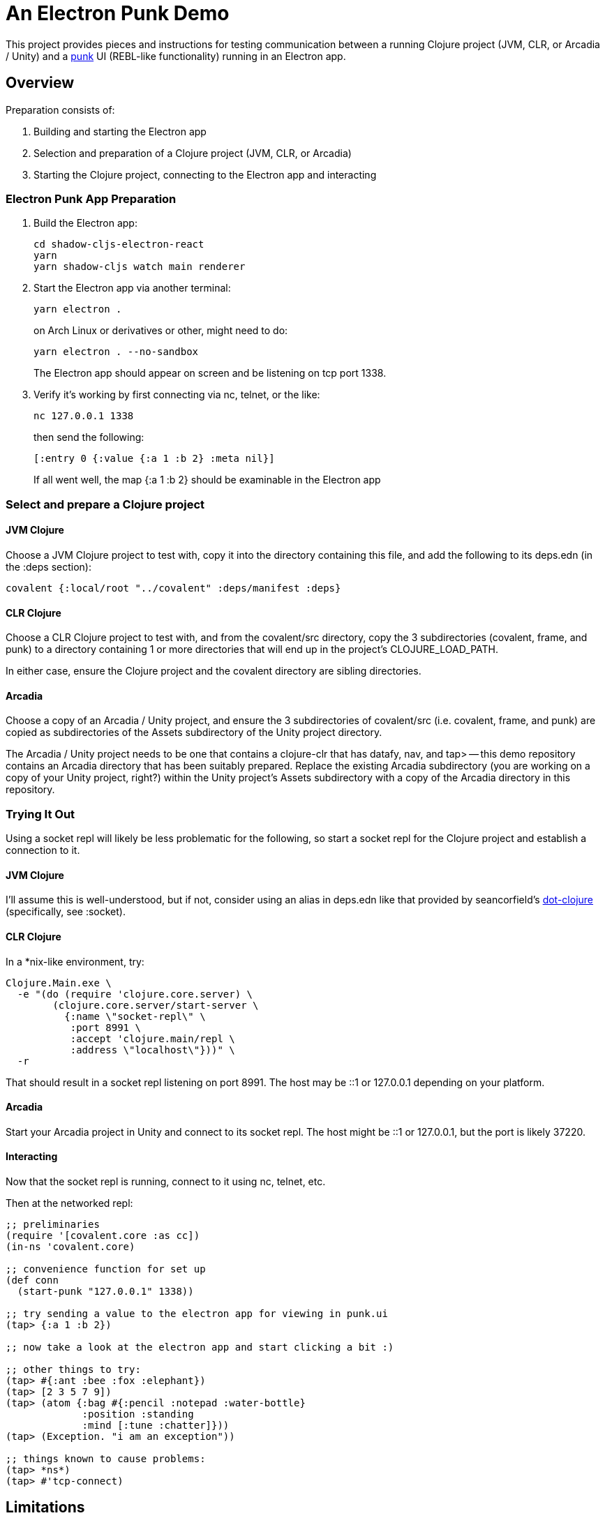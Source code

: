 = An Electron Punk Demo

This project provides pieces and instructions for testing communication between a running Clojure project (JVM, CLR, or Arcadia / Unity) and a https://github.com/Lokeh/punk[punk] UI (REBL-like functionality) running in an Electron app.

== Overview

Preparation consists of:

1. Building and starting the Electron app

2. Selection and preparation of a Clojure project (JVM, CLR, or Arcadia)

3. Starting the Clojure project, connecting to the Electron app and interacting

=== Electron Punk App Preparation

1. Build the Electron app:
+
----
cd shadow-cljs-electron-react
yarn
yarn shadow-cljs watch main renderer
----
2. Start the Electron app via another terminal:
+
----
yarn electron .
----
on Arch Linux or derivatives or other, might need to do:
+
----
yarn electron . --no-sandbox
----
+
The Electron app should appear on screen and be listening on tcp port 1338.

3. Verify it's working by first connecting via nc, telnet, or the like:
+
----
nc 127.0.0.1 1338
----
+
then send the following:
+
----
[:entry 0 {:value {:a 1 :b 2} :meta nil}]
----
+
If all went well, the map {:a 1 :b 2} should be examinable in the Electron app

=== Select and prepare a Clojure project

==== JVM Clojure

Choose a JVM Clojure project to test with, copy it into the directory containing this file, and add the following to its deps.edn (in the :deps section):

```
covalent {:local/root "../covalent" :deps/manifest :deps}
```

==== CLR Clojure

Choose a CLR Clojure project to test with, and from the covalent/src directory, copy the 3 subdirectories (covalent, frame, and punk) to a directory containing 1 or more directories that will end up in the project's CLOJURE_LOAD_PATH.

In either case, ensure the Clojure project and the covalent directory are sibling directories.

==== Arcadia

Choose a copy of an Arcadia / Unity project, and ensure the 3 subdirectories of covalent/src (i.e. covalent, frame, and punk) are copied as subdirectories of the Assets subdirectory of the Unity project directory.

The Arcadia / Unity project needs to be one that contains a clojure-clr that has datafy, nav, and tap> -- this demo repository contains an Arcadia directory that has been suitably prepared.  Replace the existing Arcadia subdirectory (you are working on a copy of your Unity project, right?) within the Unity project's Assets subdirectory with a copy of the Arcadia directory in this repository.

=== Trying It Out

Using a socket repl will likely be less problematic for the following, so start a socket repl for the Clojure project and establish a connection to it.

==== JVM Clojure

I'll assume this is well-understood, but if not, consider using an alias in deps.edn like that provided by seancorfield's https://github.com/seancorfield/dot-clojure[dot-clojure] (specifically, see :socket).

==== CLR Clojure

In a *nix-like environment, try:

```
Clojure.Main.exe \
  -e "(do (require 'clojure.core.server) \
        (clojure.core.server/start-server \
          {:name \"socket-repl\" \
           :port 8991 \
           :accept 'clojure.main/repl \
           :address \"localhost\"}))" \
  -r
```

That should result in a socket repl listening on port 8991.  The host may be ::1 or 127.0.0.1 depending on your platform.

==== Arcadia

Start your Arcadia project in Unity and connect to its socket repl.  The host might be ::1 or 127.0.0.1, but the port is likely 37220.

==== Interacting

Now that the socket repl is running, connect to it using nc, telnet, etc.

Then at the networked repl:

----
;; preliminaries
(require '[covalent.core :as cc])
(in-ns 'covalent.core)

;; convenience function for set up
(def conn
  (start-punk "127.0.0.1" 1338))

;; try sending a value to the electron app for viewing in punk.ui
(tap> {:a 1 :b 2})

;; now take a look at the electron app and start clicking a bit :)

;; other things to try:
(tap> #{:ant :bee :fox :elephant})
(tap> [2 3 5 7 9])
(tap> (atom {:bag #{:pencil :notepad :water-bottle}
             :position :standing
             :mind [:tune :chatter]}))
(tap> (Exception. "i am an exception"))

;; things known to cause problems:
(tap> *ns*)
(tap> #'tcp-connect)
----

== Limitations

Unlike REBL, punk's UI has no direct access to the values in the running Clojure project.  At the moment, only values (or datafied versions) that can survive serializing / deserializing are handled.

== Acknowledgments

Thanks to (at least) the following folks:

* darwin
* dmiller
* kajism
* Lokeh
* mauricioszabo
* nasser
* Saikyun
* seancorfield
* stuarthalloway
* theophilusx
* thheller
* timsgardner
